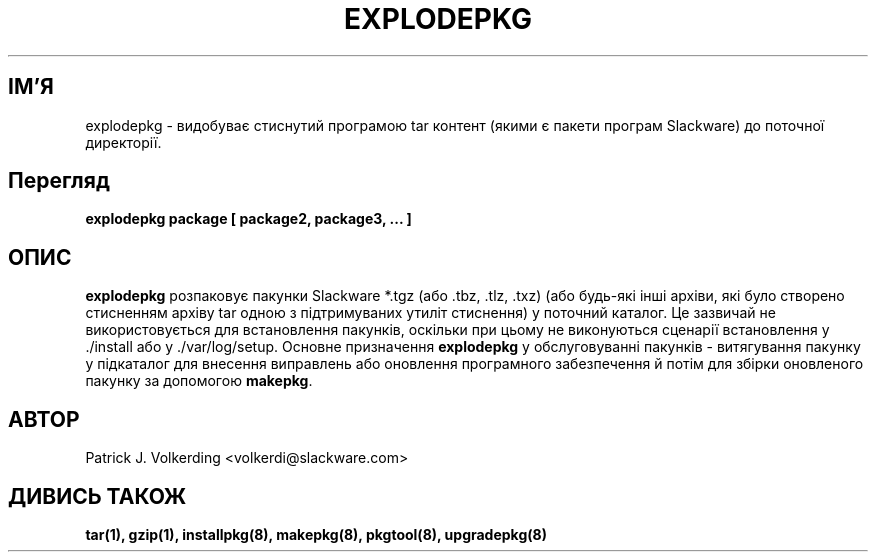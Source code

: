 .\" empty
.ds g 
.\" -*- nroff -*-
.\" empty
.ds G 
.de  Tp
.ie \\n(.$=0:((0\\$1)*2u>(\\n(.lu-\\n(.iu)) .TP
.el .TP "\\$1"
..
.\" Like TP, but if specified indent is more than half
.\" the current line-length - indent, use the default indent.
.\"*******************************************************************
.\"
.\" This file was generated with po4a. Translate the source file.
.\"
.\"*******************************************************************
.TH EXPLODEPKG 8 "21 травня 1994" "Версія Slackware 2.0.0" 
.SH ІМ'Я
explodepkg \- видобуває стиснутий програмою tar контент (якими є пакети
програм Slackware) до поточної директорії.
.SH Перегляд
\fBexplodepkg\fP \fBpackage\fP \fB[\fP \fBpackage2,\fP \fBpackage3,\fP \fB...\fP \fB]\fP
.SH ОПИС
\fBexplodepkg\fP розпаковує пакунки Slackware  *.tgz (або .tbz, .tlz, .txz)
(або будь\-які інші архіви, які було створено стисненням архіву tar одною з
підтримуваних утиліт стиснення) у поточний каталог. Це зазвичай не
використовується для встановлення пакунків, оскільки при цьому не
виконуються сценарії встановлення у ./install або у ./var/log/setup. Основне
призначення \fBexplodepkg\fP у обслуговуванні пакунків \- витягування пакунку у
підкаталог для внесення виправлень або оновлення програмного забезпечення й
потім для збірки оновленого пакунку за допомогою \fBmakepkg\fP.
.SH АВТОР
Patrick J. Volkerding <volkerdi@slackware.com>
.SH "ДИВИСЬ ТАКОЖ"
\fBtar(1),\fP \fBgzip(1),\fP \fBinstallpkg(8),\fP \fBmakepkg(8),\fP \fBpkgtool(8),\fP
\fBupgradepkg(8)\fP
